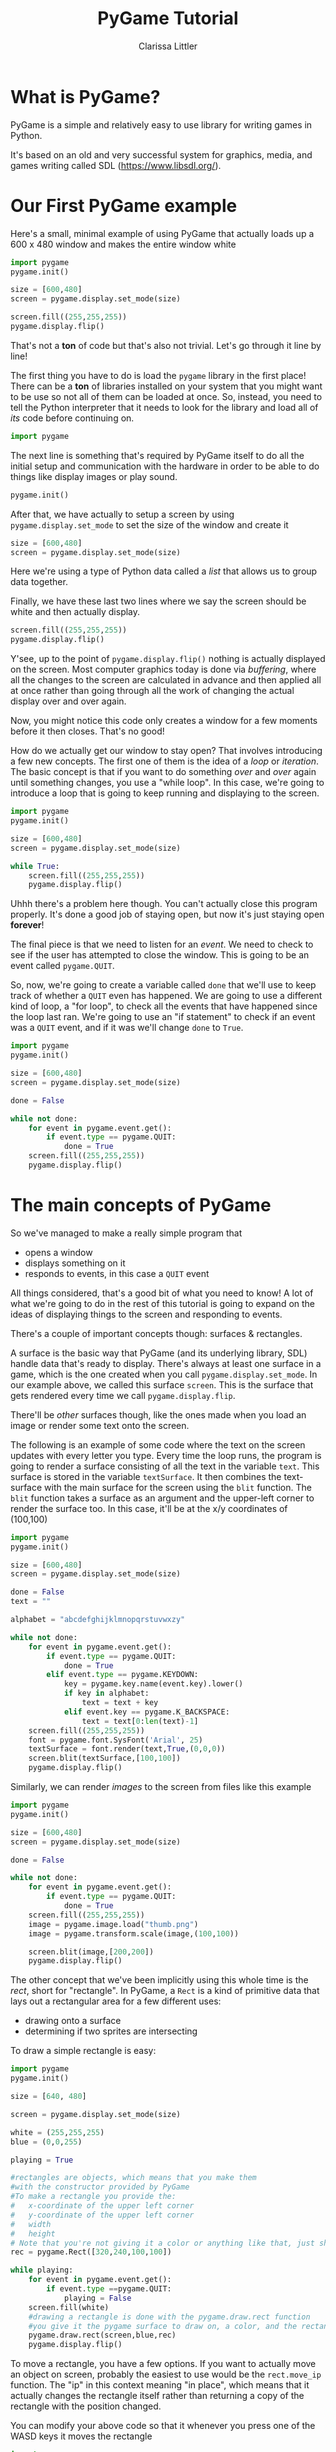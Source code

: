 #+TITLE: PyGame Tutorial
#+AUTHOR: Clarissa Littler
#+LaTeX_HEADER: \usepackage{minted}

* What is PyGame?
  PyGame is a simple and relatively easy to use library for writing games in Python.

  It's based on an old and very successful system for graphics, media, and games writing called SDL (https://www.libsdl.org/).
* Our First PyGame example
Here's a small, minimal example of using PyGame that actually loads up a 600 x 480 window and makes the entire window white
#+BEGIN_SRC python :exports code :tangle FirstAttempt.py
  import pygame
  pygame.init()

  size = [600,480]
  screen = pygame.display.set_mode(size)

  screen.fill((255,255,255))
  pygame.display.flip()
#+END_SRC

That's not a *ton* of code but that's also not trivial. Let's go through it line by line!

The first thing you have to do is load the =pygame= library in the first place! There can be a *ton* of libraries installed on your system that you might want to be use so not all of them can be loaded at once. So, instead, you need to tell the Python interpreter that it needs to look for the library and load all of /its/ code before continuing on. 
#+BEGIN_SRC python :exports code
  import pygame
#+END_SRC

The next line is something that's required by PyGame itself to do all the initial setup and communication with the hardware in order to be able to do things like display images or play sound. 
#+BEGIN_SRC python :exports code
  pygame.init()
#+END_SRC

After that, we have actually to setup a screen by using =pygame.display.set_mode= to set the size of the window and create it 
#+BEGIN_SRC python :exports code
  size = [600,480]
  screen = pygame.display.set_mode(size)
#+END_SRC
Here we're using a type of Python data called a /list/ that allows us to group data together.

Finally, we have these last two lines where we say the screen should be white and then actually display.
#+BEGIN_SRC python :exports code
  screen.fill((255,255,255))
  pygame.display.flip()
#+END_SRC
Y'see, up to the point of =pygame.display.flip()= nothing is actually displayed on the screen. Most computer graphics today is done via /buffering/, where all the changes to the screen are calculated in advance and then applied all at once rather than going through all the work of changing the actual display over and over again.

Now, you might notice this code only creates a window for a few moments before it then closes. That's no good!

How do we actually get our window to stay open? That involves introducing a few new concepts. The first one of them is the idea of a /loop/ or /iteration/. The basic concept is that if you want to do something /over/ and /over/ again until something changes, you use a "while loop". In this case, we're going to introduce a loop that is going to keep running and displaying to the screen.

#+BEGIN_SRC python :exports code :tangle SecondAttempt.py
  import pygame
  pygame.init()

  size = [600,480]
  screen = pygame.display.set_mode(size)

  while True:
      screen.fill((255,255,255))
      pygame.display.flip()
#+END_SRC

Uhhh there's a problem here though. You can't actually close this program properly. It's done a good job of staying open, but now it's just staying open *forever*!

The final piece is that we need to listen for an /event/. We need to check to see if the user has attempted to close the window. This is going to be an event called =pygame.QUIT=. 

So, now, we're going to create a variable called =done= that we'll use to keep track of whether a =QUIT= even has happened. We are going to use a different kind of loop, a "for loop", to check all the events that have happened since the loop last ran. We're going to use an "if statement" to check if an event was a =QUIT= event, and if it was we'll change =done= to =True=.

#+BEGIN_SRC python :exports code :tangle FirstGame.py
  import pygame
  pygame.init()

  size = [600,480]
  screen = pygame.display.set_mode(size)

  done = False

  while not done:
      for event in pygame.event.get():
          if event.type == pygame.QUIT:
              done = True
      screen.fill((255,255,255))
      pygame.display.flip()
#+END_SRC

* The main concepts of PyGame
  So we've managed to make a really simple program that
  + opens a window
  + displays something on it
  + responds to events, in this case a =QUIT= event

All things considered, that's a good bit of what you need to know! A lot of what we're going to do in the rest of this tutorial is going to expand on the ideas of displaying things to the screen and responding to events.

There's a couple of important concepts though: surfaces & rectangles. 

A surface is the basic way that PyGame (and its underlying library, SDL) handle data that's ready to display. There's always at least one surface in a game, which is the one created when you call =pygame.display.set_mode=. In our example above, we called this surface =screen=. This is the surface that gets rendered every time we call =pygame.display.flip=. 

There'll be /other/ surfaces though, like the ones made when you load an image or render some text onto the screen. 

The following is an example of some code where the text on the screen updates with every letter you type. Every time the loop runs, the program is going to render a surface consisting of all the text in the variable =text=. This surface is stored in the variable =textSurface=. It then combines the text-surface with the main surface for the screen using the =blit= function. The =blit= function takes a surface as an argument and the upper-left corner to render the surface too. In this case, it'll be at the x/y coordinates of (100,100)

#+BEGIN_SRC python :exports code :tangle TextExample.py
  import pygame
  pygame.init()

  size = [600,480]
  screen = pygame.display.set_mode(size)

  done = False
  text = ""

  alphabet = "abcdefghijklmnopqrstuvwxzy"

  while not done:
      for event in pygame.event.get():
          if event.type == pygame.QUIT:
              done = True
          elif event.type == pygame.KEYDOWN:
              key = pygame.key.name(event.key).lower()
              if key in alphabet:
                  text = text + key
              elif event.key == pygame.K_BACKSPACE:
                  text = text[0:len(text)-1]
      screen.fill((255,255,255))
      font = pygame.font.SysFont('Arial', 25)
      textSurface = font.render(text,True,(0,0,0))
      screen.blit(textSurface,[100,100])
      pygame.display.flip()
#+END_SRC

Similarly, we can render /images/ to the screen from files like this example

#+BEGIN_SRC python :exports code :tangle ImageExample.py
  import pygame
  pygame.init()

  size = [600,480]
  screen = pygame.display.set_mode(size)

  done = False

  while not done:
      for event in pygame.event.get():
          if event.type == pygame.QUIT:
              done = True
      screen.fill((255,255,255))
      image = pygame.image.load("thumb.png")
      image = pygame.transform.scale(image,(100,100))

      screen.blit(image,[200,200])
      pygame.display.flip()
#+END_SRC

The other concept that we've been implicitly using this whole time is the /rect/, short for "rectangle". In PyGame, a =Rect= is a kind of primitive data that lays out a rectangular area for a few different uses:
  + drawing onto a surface
  + determining if two sprites are intersecting

To draw a simple rectangle is easy:

#+BEGIN_SRC python :exports code :tangle RectExample.py 
  import pygame
  pygame.init()

  size = [640, 480]

  screen = pygame.display.set_mode(size)

  white = (255,255,255)
  blue = (0,0,255)

  playing = True

  #rectangles are objects, which means that you make them
  #with the constructor provided by PyGame
  #To make a rectangle you provide the:
  #   x-coordinate of the upper left corner
  #   y-coordinate of the upper left corner
  #   width
  #   height
  # Note that you're not giving it a color or anything like that, just shape
  rec = pygame.Rect([320,240,100,100])

  while playing:
      for event in pygame.event.get():
          if event.type ==pygame.QUIT:
              playing = False
      screen.fill(white)
      #drawing a rectangle is done with the pygame.draw.rect function
      #you give it the pygame surface to draw on, a color, and the rectangle object to draw
      pygame.draw.rect(screen,blue,rec)
      pygame.display.flip()
#+END_SRC

To move a rectangle, you have a few options. If you want to actually move an object on screen, probably the easiest to use would be the =rect.move_ip= function. The "ip" in this context meaning "in place", which means that it actually changes the rectangle itself rather than returning a copy of the rectangle with the position changed.

You can modify your above code so that it whenever you press one of the WASD keys it moves the rectangle

#+BEGIN_SRC python :exports code :tangle RectMove.py
  import pygame
  pygame.init()

  size = [640, 480]

  screen = pygame.display.set_mode(size)

  white = (255,255,255)
  blue = (0,0,255)

  playing = True

  rec = pygame.Rect([320,240,100,100])

  while playing:
      for event in pygame.event.get():
          if event.type ==pygame.QUIT:
              playing = False
          #Here we test for the pygame.KEYDOWN event
          #If this event fires, then we should see *what* key fired
          #We test to see if the key was one of WASD and move the rect accordingly if it is
          #for the move_ip function the first argument is how much to change the x-coordinate
          #and the second is how much to change the y-coordinate
          elif event.type ==pygame.KEYDOWN:
              if event.key == pygame.K_a:
                  rec.move_ip(-10,0)
              elif event.key == pygame.K_d:
                  rec.move_ip(10,0)
              elif event.key == pygame.K_s:
                  rec.move_ip(0,10)
              elif event.key == pygame.K_w:
                  rec.move_ip(0,-10)

      screen.fill(white)
      pygame.draw.rect(screen,blue,rec)
      pygame.display.flip()
#+END_SRC
* Sprites
Sprites in PyGame are represented by objects. You're not ever going to explicitly construct an object using the Sprite constructor, though.

Instead, you're going to make your /own/ class that /inherits/ from the pygame.sprite.Sprite class to represent each kind of entity in your game: platforms, player controlled characters, enemy characters, etc.

Here's an example that uses the thumbs up image from above:

#+BEGIN_SRC python :exports code :tangle SpriteExample.py
  import pygame
  pygame.init()

  size = [640,480]

  screen = pygame.display.set_mode(size)

  white = (255,255,255)

  running = True

  class Thumb(pygame.sprite.Sprite):
      def __init__(self):
          pygame.sprite.Sprite.__init__(self)
          im = pygame.image.load("thumb.png")
          self.image = pygame.transform.scale(im,(100,100))
          self.rect = self.image.get_rect()

  thumb = Thumb()
  spriteList = pygame.sprite.Group()
  spriteList.add(thumb)
  clock = pygame.time.Clock()

  while running:
      for event in pygame.event.get():
          if event.type == pygame.QUIT:
              running = False
          elif event.type == pygame.KEYDOWN:
              if event.key == pygame.K_w:
                  thumb.rect.move_ip(0,-10)
              elif event.key == pygame.K_s:
                  thumb.rect.move_ip(0,10)
              elif event.key == pygame.K_a:
                  thumb.rect.move_ip(-10,0)
              elif event.key == pygame.K_d:
                  thumb.rect.move_ip(10,0)
      screen.fill(white)
      spriteList.draw(screen)
      pygame.display.flip()

      clock.tick(60)
#+END_SRC
** Using Sprite Sheets
Using sprite sheets is just an extension of using sprites but the image is slightly more complicated.

Basically, your sprite sheet contains all the sprites you want to use on one image seperated by space. 

So now our example is going to look like:

#+BEGIN_SRC python :exports code :tangle SpriteSheetExample.py
  import pygame
  pygame.init()

  size = [640,480]

  screen = pygame.display.set_mode(size)

  white = (255,255,255)

  running = True

  clock = pygame.time.Clock()

  class Flapper(pygame.sprite.Sprite):
      def __init__(self):
          pygame.sprite.Sprite.__init__(self)
          self.sheet = pygame.image.load("FlappySpritesheet.png")
          self.image = pygame.Surface((100,100)).convert()
          self.image.set_colorkey((0,0,0))
          self.image.blit(self.sheet,(0,0),[0,0,100,100])
          self.rect = self.image.get_rect()
          self.tick = 0

      def update(self):
          self.tick = self.tick + 1
          self.image = pygame.Surface((100,100)).convert()
          self.image.set_colorkey((0,0,0))
          if self.tick % 2 == 1:
              self.image.blit(self.sheet,(0,0),[0,100,100,100])
          else:
              self.image.blit(self.sheet,(0,0),[0,0,100,100])


  flapper = Flapper()

  spriteList = pygame.sprite.Group()

  spriteList.add(flapper)
  clock = pygame.time.Clock()

  while running:
      for event in pygame.event.get():
          if event.type == pygame.QUIT:
              running = False
          elif event.type == pygame.KEYDOWN:
              if event.key == pygame.K_w:
                  flapper.rect.move_ip(0,-10)
              elif event.key == pygame.K_s:
                  flapper.rect.move_ip(0,10)
              elif event.key == pygame.K_a:
                  flapper.rect.move_ip(-10,0)
              elif event.key == pygame.K_d:
                  flapper.rect.move_ip(10,0)
      screen.fill(white)
      spriteList.update()
      spriteList.draw(screen)
      pygame.display.flip()

      clock.tick(20)

#+END_SRC

* Making Pong
  Pong is kind of the "hello world" of games writing simply because, well, it was one of the first video games. 

  If you haven't seen it before it's 
https://upload.wikimedia.org/wikipedia/commons/f/f8/Pong.png

  and it's a simple table-tennis type of game. 

  So we're going to create a really simple Pong clone

#+BEGIN_SRC python :exports code :tangle Pong.py
  import pygame
  import random
  pygame.init()
  pygame.mixer.init()

  #helper function for choosing random ball velocities to start
  def randomVel():
      v = random.randrange(-5,5)
      while v == 0:
          v = random.randrange(-5,5)
      return v

  screenHeight = 480
  screenWidth = 600
  screen = pygame.display.set_mode((screenWidth,screenHeight))

  done = False

  playerYPos = screenHeight / 2
  enemyYPos = screenHeight / 2

  playerRect = pygame.Rect(50,screenHeight / 2 - 30, 20, 60)
  enemyRect = pygame.Rect(500,screenHeight / 2 - 30, 20, 60)

  ballRect = pygame.Rect(screenWidth/2,screenHeight/2,10,10)
  ballVel = [randomVel(),randomVel()]

  playerScore = 0
  enemyScore = 0

  backgroundColor = (0,0,0)
  blockColor = (255,255,255)

  pygame.key.set_repeat(50,50)

  clock = pygame.time.Clock()

  font = pygame.font.SysFont('Arial', 50)

  pygame.mixer.music.load("bgm.mp3")
  pygame.mixer.music.play(-1)

  while not done:
      for event in pygame.event.get():
          if event.type == pygame.QUIT:
              done = True
          elif event.type == pygame.KEYDOWN:
              key = event.key
              if key == pygame.K_UP:
                  playerRect = playerRect.move(0,-15)
              elif key == pygame.K_DOWN:
                  playerRect = playerRect.move(0,15)

      if ballRect.y < enemyRect.top:
          enemyRect = enemyRect.move(0,-5)
      elif ballRect.y > enemyRect.bottom:
          enemyRect = enemyRect.move(0,5)

      screen.fill(backgroundColor)
      #displayScore
      pscore = font.render(str(playerScore),True,blockColor)
      escore = font.render(str(enemyScore),True,blockColor)
      screen.blit(pscore,[50,50])
      screen.blit(escore,[500,50])
      #move ball and check collisions
      ballRect = ballRect.move(ballVel[0],ballVel[1])
      if ballRect.bottom > screenHeight or ballRect.top < 0:
          ballVel[1] = -ballVel[1]
      elif ballRect.left < 0:
          enemyScore = enemyScore + 1
          ballRect.center = (screenWidth / 2, screenHeight / 2)
          ballVel = [randomVel(),randomVel()]
      elif ballRect.right > screenWidth:
          playerScore = playerScore + 1
          ballRect.center = (screenWidth / 2, screenHeight / 2)
          ballVel = [randomVel(),randomVel()]
      elif ballRect.colliderect(playerRect):
          ballVel[0] = -ballVel[0]
      elif ballRect.colliderect(enemyRect):
          ballVel[0] = -ballVel[0]

      pygame.draw.rect(screen,blockColor, ballRect)
      # draw player
      pygame.draw.rect(screen,blockColor, playerRect)
      # draw enemy
      pygame.draw.rect(screen,blockColor, enemyRect)

      pygame.display.flip()

      clock.tick(60)
#+END_SRC
